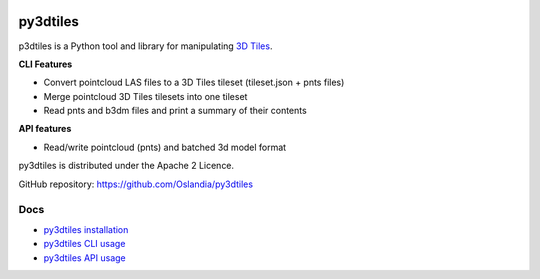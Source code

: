 .. image:: https://travis-ci.org/Oslandia/py3dtiles.svg?branch=master
    :target: https://travis-ci.org/Oslandia/py3dtiles

.. image:: https://badge.fury.io/py/py3dtiles.svg
    :target: https://badge.fury.io/py/py3dtiles

=========
py3dtiles
=========

p3dtiles is a Python tool and library for manipulating `3D Tiles`_.

.. _3D Tiles: https://github.com/AnalyticalGraphicsInc/3d-tiles

**CLI Features**

* Convert pointcloud LAS files to a 3D Tiles tileset (tileset.json + pnts files)
* Merge pointcloud 3D Tiles tilesets into one tileset
* Read pnts and b3dm files and print a summary of their contents

**API features**

* Read/write pointcloud (pnts) and batched 3d model format

py3dtiles is distributed under the Apache 2 Licence.

GitHub repository: https://github.com/Oslandia/py3dtiles

Docs
----

* `py3dtiles installation`_
* `py3dtiles CLI usage`_
* `py3dtiles API usage`_

.. _py3dtiles installation: https://github.com/Oslandia/py3dtiles/blob/master/docs/install.rst
.. _py3dtiles CLI usage: https://github.com/Oslandia/py3dtiles/blob/master/docs/cli.rst
.. _py3dtiles API usage: https://github.com/Oslandia/py3dtiles/blob/master/docs/api.rst
